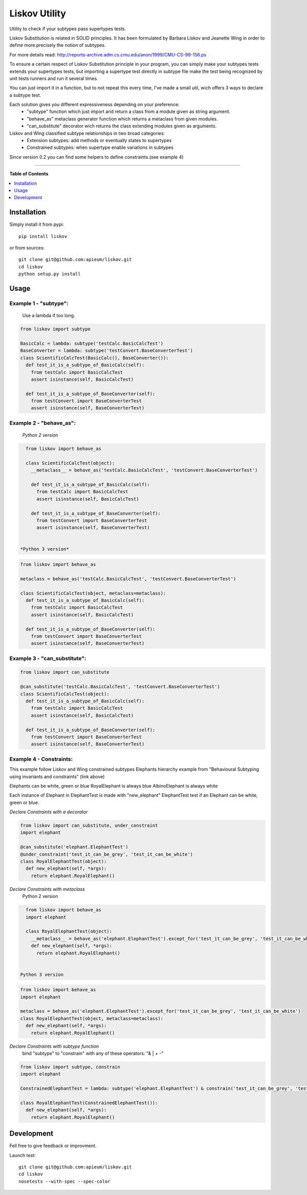 **************
Liskov Utility
**************

.. image:: https://pypip.in/v/liskov/badge.png
        :target: https://pypi.python.org/packages/liskov

Utility to check if your subtypes pass supertypes tests.


Liskov Substitution is related in SOLID principles.
It has been formulated by Barbara Liskov and Jeanette Wing
in order to define more precisely the notion of subtypes.

For more details read: http://reports-archive.adm.cs.cmu.edu/anon/1999/CMU-CS-99-156.ps

To ensure a certain respect of Liskov Substitution principle in your program,
you can simply make your subtypes tests extends your supertypes tests, but
importing a supertype test directly in subtype file make the test
being recognized by unit tests runners and run it several times.

You can just import it in a function, but to not repeat this every time,
I've made a small util, wich offers 3 ways to declare a subtype test.

Each solution gives you different expressiveness depending on your preference:
  - "subtype" function which just import and return a class from a module given as string argument.
  - "behave_as" metaclass generator function which returns a metaclass from given modules.
  - "can_substitute" decorator wich returns the class extending modules given as arguments.

Liskov and Wing classified subtype relationships in two broad categories:
  - Extension subtypes: add methods or eventually states to supertypes
  - Constrained subtypes: when supertype enable variations in subtypes

Since version 0.2 you can find some helpers to define constraints.(see example 4)

---------------------------------------------------------------------

**Table of Contents**


.. contents::
    :local:
    :depth: 1
    :backlinks: none

=============
Installation
=============

Simply install it from pypi::

  pip install liskov

or from sources::

  git clone git@github.com:apieum/liskov.git
  cd liskov
  python setup.py install

=====
Usage
=====

------------------------
Example 1 - "subtype":
------------------------
  Use a lambda if too long.


.. code-block:: python

    from liskov import subtype

    BasicCalc = lambda: subtype('testCalc.BasicCalcTest')
    BaseConverter = lambda: subtype('testConvert.BaseConverterTest')
    class ScientificCalcTest(BasicCalc(), BaseConverter()):
      def test_it_is_a_subtype_of_BasicCalc(self):
        from testCalc import BasicCalcTest
        assert isinstance(self, BasicCalcTest)

      def test_it_is_a_subtype_of_BaseConverter(self):
        from testConvert import BaseConverterTest
        assert isinstance(self, BaseConverterTest)

------------------------
Example 2 - "behave_as":
------------------------
  *Python 2 version*

.. code-block:: python

    from liskov import behave_as

    class ScientificCalcTest(object):
      __metaclass__ = behave_as('testCalc.BasicCalcTest', 'testConvert.BaseConverterTest')

      def test_it_is_a_subtype_of_BasicCalc(self):
        from testCalc import BasicCalcTest
        assert isinstance(self, BasicCalcTest)

      def test_it_is_a_subtype_of_BaseConverter(self):
        from testConvert import BaseConverterTest
        assert isinstance(self, BaseConverterTest)


  *Python 3 version*

.. code-block:: python

    from liskov import behave_as

    metaclass = behave_as('testCalc.BasicCalcTest', 'testConvert.BaseConverterTest')

    class ScientificCalcTest(object, metaclass=metaclass):
      def test_it_is_a_subtype_of_BasicCalc(self):
        from testCalc import BasicCalcTest
        assert isinstance(self, BasicCalcTest)

      def test_it_is_a_subtype_of_BaseConverter(self):
        from testConvert import BaseConverterTest
        assert isinstance(self, BaseConverterTest)


-----------------------------
Example 3 - "can_substitute":
-----------------------------

.. code-block:: python

    from liskov import can_substitute

    @can_substitute('testCalc.BasicCalcTest', 'testConvert.BaseConverterTest')
    class ScientificCalcTest(object):
      def test_it_is_a_subtype_of_BasicCalc(self):
        from testCalc import BasicCalcTest
        assert isinstance(self, BasicCalcTest)

      def test_it_is_a_subtype_of_BaseConverter(self):
        from testConvert import BaseConverterTest
        assert isinstance(self, BaseConverterTest)


-----------------------------
Example 4 - Constraints:
-----------------------------

This example follow Liskov and Wing constrained subtypes Elephants hierarchy example
from "Behavioural Subtyping using invariants and constraints" (link above)

Elephants can be white, green or blue
RoyalElephant is always blue
AlbinoElephant is always white

Each instance of Elephant in ElephantTest is made with "new_elephant"
ElephantTest test if an Elephant can be white, green or blue.


*Declare Constraints with a decorator*


.. code-block:: python

    from liskov import can_substitute, under_constraint
    import elephant

    @can_substitute('elephant.ElephantTest')
    @under_constraint('test_it_can_be_grey', 'test_it_can_be_white')
    class RoyalElephantTest(object):
      def new_elephant(self, *args):
        return elephant.RoyalElephant()


*Declare Constraints with metaclass*
  Python 2 version

.. code-block:: python

    from liskov import behave_as
    import elephant

    class RoyalElephantTest(object):
      __metaclass__ = behave_as('elephant.ElephantTest').except_for('test_it_can_be_grey', 'test_it_can_be_white')
      def new_elephant(self, *args):
        return elephant.RoyalElephant()


  Python 3 version

.. code-block:: python

    from liskov import behave_as
    import elephant

    metaclass = behave_as('elephant.ElephantTest').except_for('test_it_can_be_grey', 'test_it_can_be_white')
    class RoyalElephantTest(object, metaclass=metaclass):
      def new_elephant(self, *args):
        return elephant.RoyalElephant()


*Declare Constraints with subtype function*
  bind "subtype" to "constrain" with any of these operators: "& | + -"

.. code-block:: python

    from liskov import subtype, constrain
    import elephant

    ConstrainedElephantTest = lambda: subtype('elephant.ElephantTest') & constrain('test_it_can_be_grey', 'test_it_can_be_white')

    class RoyalElephantTest(ConstrainedElephantTest()):
      def new_elephant(self, *args):
        return elephant.RoyalElephant()


===========
Development
===========

Fell free to give feedback or improvment.

Launch test::

  git clone git@github.com:apieum/liskov.git
  cd liskov
  nosetests --with-spec --spec-color

.. image:: https://secure.travis-ci.org/apieum/liskov.png?branch=master
   :target: https://travis-ci.org/apieum/liskov

.. image:: https://pypip.in/d/liskov/badge.png
        :target: https://pypi.python.org/packages/liskov
